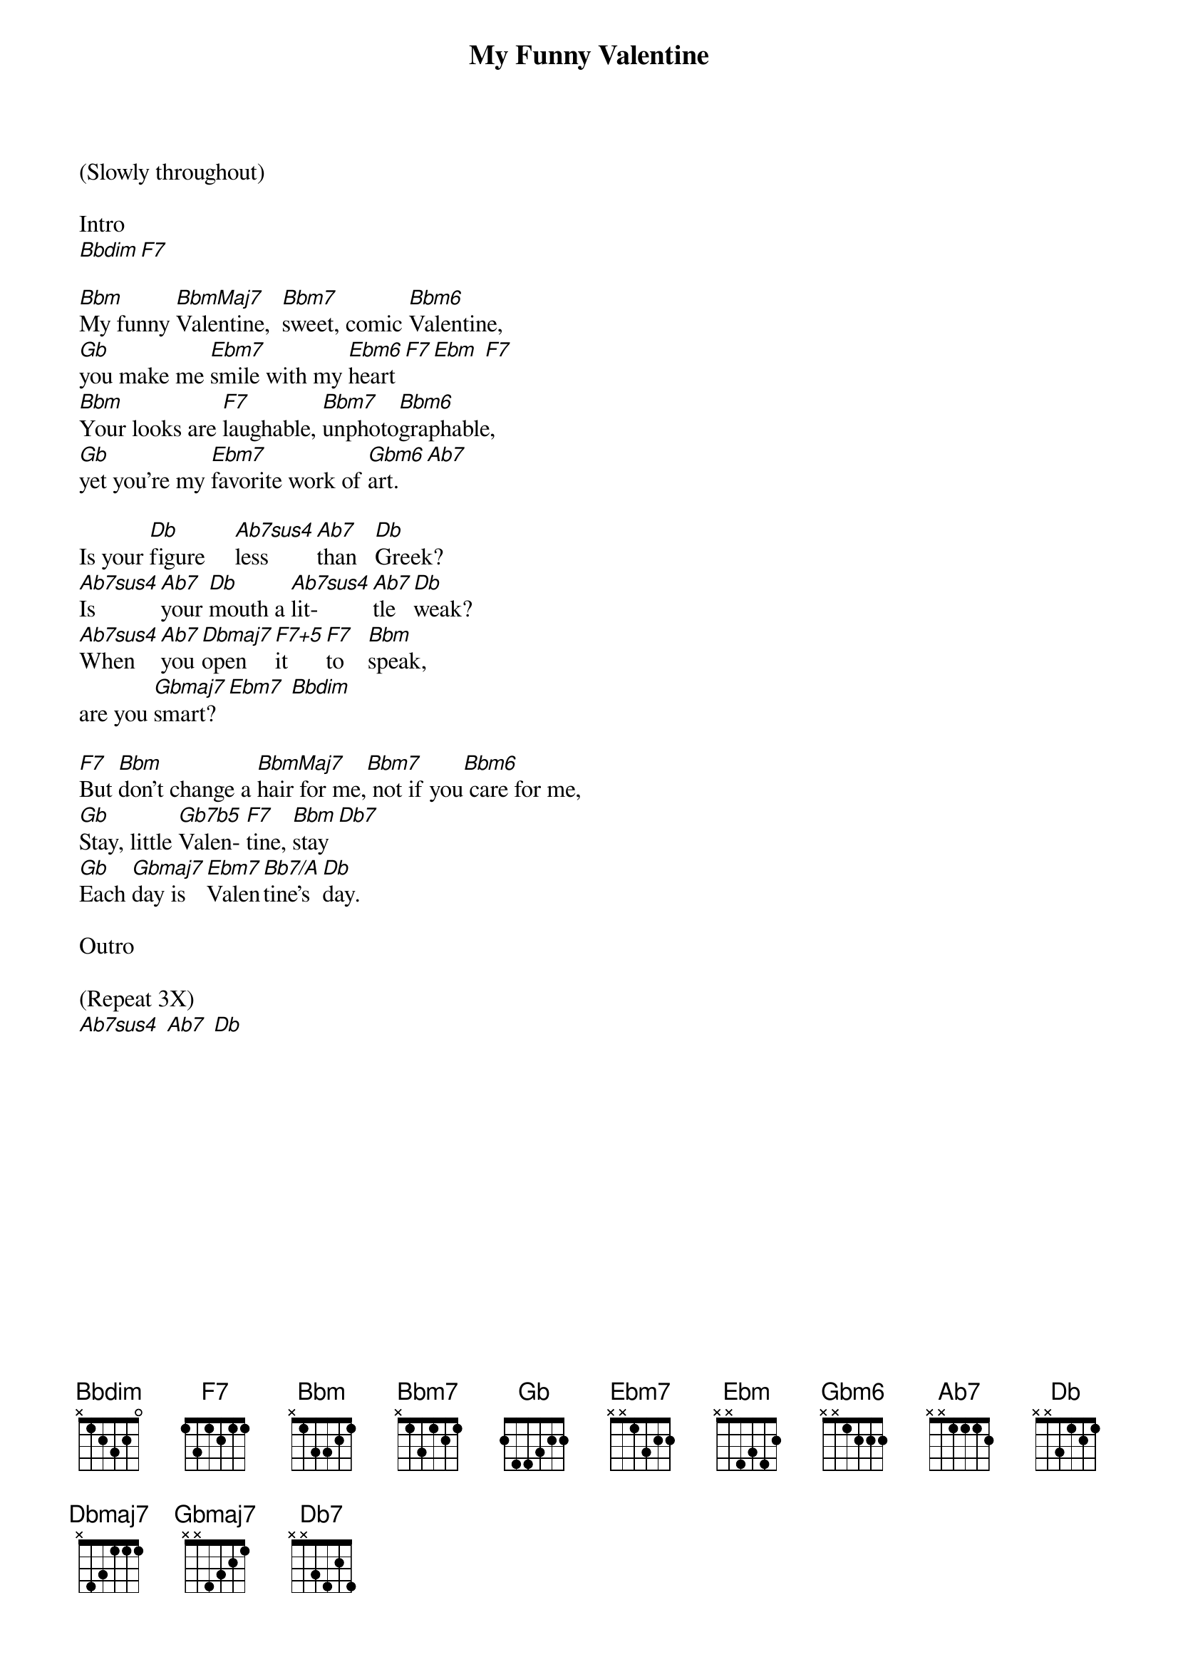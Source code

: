 {title: My Funny Valentine}
{artist: Music by Richard Rodgers, words by Lorenz Hart} 


{define: DbMaj7 frets 1 1 1 3 fingers 1 1 1 3}
{define: Bbm frets 3 1 1 1 fingers 3 1 2 0}
{define: Bbm7 frets 1 1 1 1 fingers 1 1 1 1}
{define: Gb frets 3 1 2 1 fingers 3 1 2 1}
{define: F7 frets 2 3 1 0  fingers 2 3 1 0}
{define: Gbm frets 2 4 2 4 fingers 1 3 2 4}
{define: BbmMaj7 frets 3 1 1 0 fingers 3 1 2 0}
{define: Db frets 1 1 1 4 fingers 1 1 1 4}
{define: Ab7 frets 1 3 2 3 fingers 1 3 2 4}
{define: Ebm7 frets 3 3 2 4 fingers 2 3 1 4}
{define: Bbm6 frets 0 1 1 1 fingers 0 1 1 1}
{define: Faug7 frets 2 3 1 4 fingers 2 3 1 4}
{define: Bbdim frets 3 1 0 1 fingers 4 1 0 2}
{define: Gb7b5 frets 3 4 2 3 fingers 2 4 1 3}
{define: Bb7/A frets 1 3 2 0 fingers 1 3 2 0}
{define: Ab7 frets 1 3 2 3 fingers 1 3 2 4}
{define: F7+5 frets 2 3 1 4 fingers 2 3 1 4}

(Slowly throughout)

Intro
[Bbdim][F7]

[Bbm]My funny [BbmMaj7]Valentine,  [Bbm7]sweet, comic [Bbm6]Valentine,  
[Gb]you make me [Ebm7]smile with my [Ebm6]heart [F7][Ebm] [F7]     
[Bbm]Your looks are [F7]laughable, [Bbm7]unphoto[Bbm6]graphable,  
[Gb]yet you're my [Ebm7]favorite work of [Gbm6]art.  [Ab7]  

Is your [Db]figure     [Ab7sus4]less     [Ab7]than   [Db]Greek?                
[Ab7sus4]Is    [Ab7]your [Db]mouth a [Ab7sus4]lit-  [Ab7]tle [Db]weak?                
[Ab7sus4]When [Ab7]you [Dbmaj7]open    [F7+5]it    [F7]to    [Bbm]speak, 
are you [Gbmaj7]smart?[Ebm7] [Bbdim] 

[F7]But [Bbm]don't change a [BbmMaj7]hair for me,[Bbm7] not if you[Bbm6] care for me,  
[Gb]Stay, little [Gb7b5]Valen- [F7]tine, [Bbm]stay [Db7]      
[Gb]Each [Gbmaj7]day is [Ebm7]Valen[Bb7/A]tine's [Db]day.  

Outro

(Repeat 3X)
[Ab7sus4] [Ab7] [Db]
